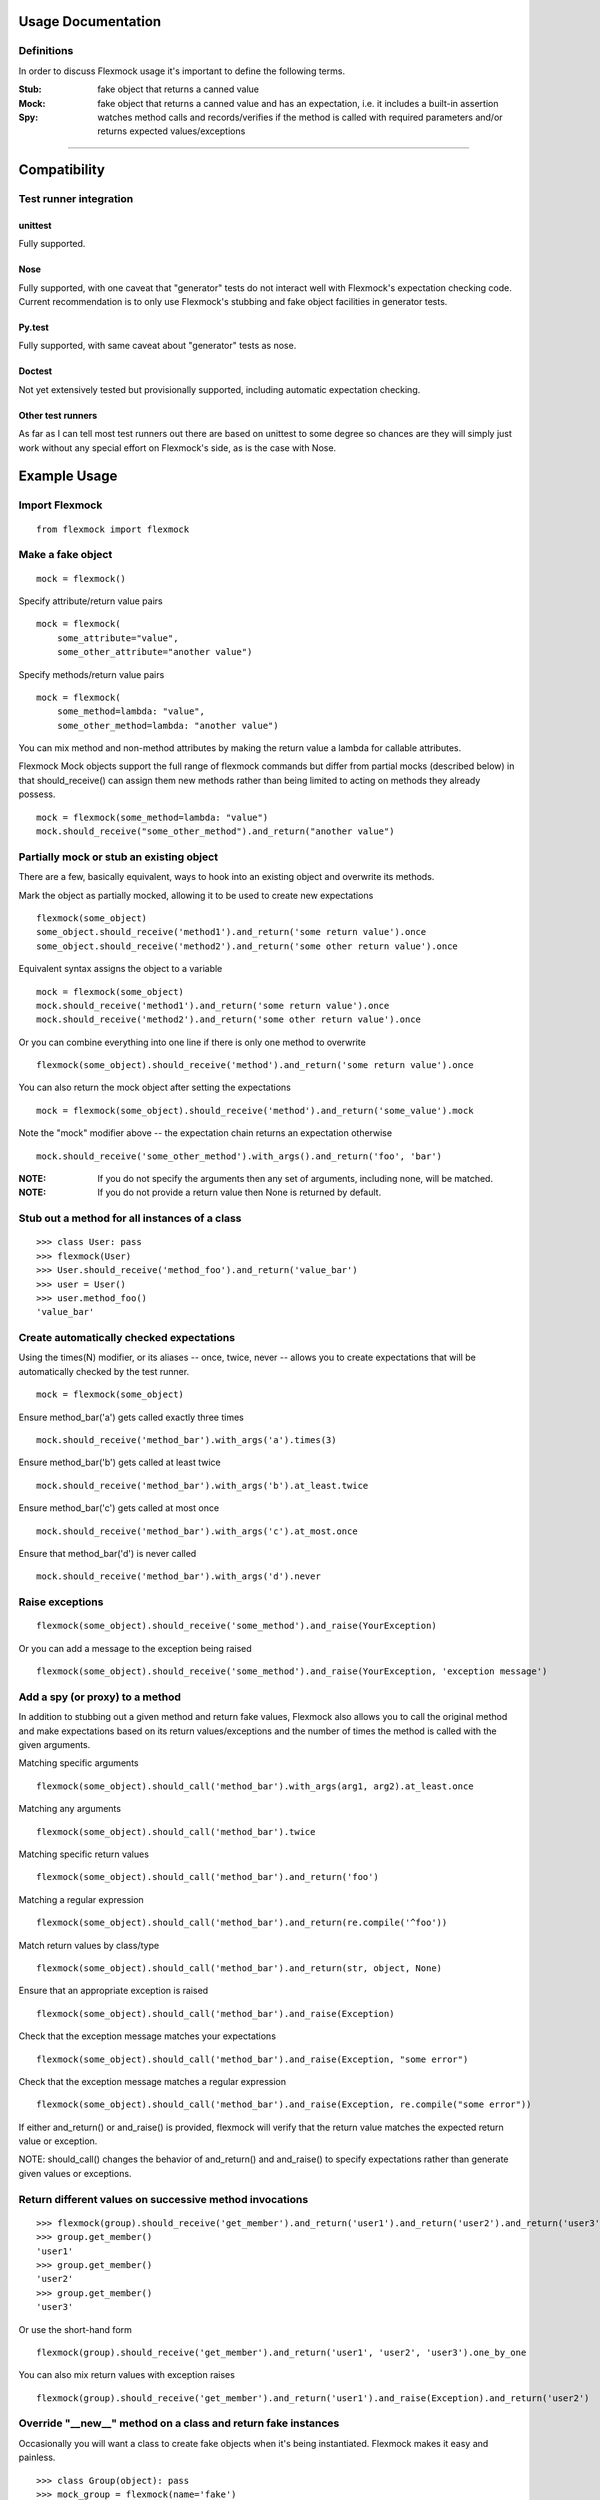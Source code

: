 Usage Documentation
===================

Definitions
-----------

In order to discuss Flexmock usage it's important to define the
following terms.

:Stub: fake object that returns a canned value

:Mock: fake object that returns a canned value and has an expectation, i.e. it includes a built-in assertion

:Spy:  watches method calls and records/verifies if the method is called with required parameters and/or returns expected values/exceptions

-----------

Compatibility
=============

Test runner integration
-----------------------

unittest
~~~~~~~~

Fully supported.

Nose
~~~~

Fully supported, with one caveat that "generator" tests do not interact well with Flexmock's expectation checking code.
Current recommendation is to only use Flexmock's stubbing and fake object facilities in generator tests.

Py.test
~~~~~~~

Fully supported, with same caveat about "generator" tests as nose.

Doctest
~~~~~~~

Not yet extensively tested but provisionally supported, including automatic expectation checking.

Other test runners
~~~~~~~~~~~~~~~~~~

As far as I can tell most test runners out there are based on unittest to some degree
so chances are they will simply just work without any special effort on Flexmock's side, as is the case with Nose.


Example Usage
=============


Import Flexmock
---------------

::

  from flexmock import flexmock

Make a fake object
------------------

::

  mock = flexmock()

Specify attribute/return value pairs

::

  mock = flexmock(
      some_attribute="value",
      some_other_attribute="another value")

Specify methods/return value pairs

::

  mock = flexmock(
      some_method=lambda: "value",
      some_other_method=lambda: "another value")
 
You can mix method and non-method attributes by making the return value a lambda for callable attributes.

Flexmock Mock objects support the full range of flexmock commands but
differ from partial mocks (described below) in that should_receive()
can assign them new methods rather than being limited to acting on methods
they already possess.

::

  mock = flexmock(some_method=lambda: "value")
  mock.should_receive("some_other_method").and_return("another value")
 

Partially mock or stub an existing object
-----------------------------------------

There are a few, basically equivalent, ways to hook into an existing
object and overwrite its methods.

Mark the object as partially mocked, allowing it to be used to create new expectations

::

    flexmock(some_object)
    some_object.should_receive('method1').and_return('some return value').once
    some_object.should_receive('method2').and_return('some other return value').once

Equivalent syntax assigns the object to a variable

::

    mock = flexmock(some_object)
    mock.should_receive('method1').and_return('some return value').once
    mock.should_receive('method2').and_return('some other return value').once

Or you can combine everything into one line if there is only one method to overwrite

::

    flexmock(some_object).should_receive('method').and_return('some return value').once

You can also return the mock object after setting the expectations

::

    mock = flexmock(some_object).should_receive('method').and_return('some_value').mock

Note the "mock" modifier above -- the expectation chain returns an expectation otherwise

::

    mock.should_receive('some_other_method').with_args().and_return('foo', 'bar')


:NOTE: If you do not specify the arguments then any set of arguments, including none, will be matched.

:NOTE: If you do not provide a return value then None is returned by default.


Stub out a method for all instances of a class
----------------------------------------------

::

    >>> class User: pass
    >>> flexmock(User)
    >>> User.should_receive('method_foo').and_return('value_bar')
    >>> user = User()
    >>> user.method_foo()
    'value_bar'

Create automatically checked expectations
-----------------------------------------

Using the times(N) modifier, or its aliases -- once, twice, never --
allows you to create expectations that will be automatically checked by
the test runner.

::

    mock = flexmock(some_object)

Ensure method_bar('a') gets called exactly three times

::

    mock.should_receive('method_bar').with_args('a').times(3)

Ensure method_bar('b') gets called at least twice

::

    mock.should_receive('method_bar').with_args('b').at_least.twice

Ensure method_bar('c') gets called at most once

::

    mock.should_receive('method_bar').with_args('c').at_most.once

Ensure that method_bar('d') is never called

::

    mock.should_receive('method_bar').with_args('d').never

Raise exceptions
----------------

::

    flexmock(some_object).should_receive('some_method').and_raise(YourException)

Or you can add a message to the exception being raised

::

    flexmock(some_object).should_receive('some_method').and_raise(YourException, 'exception message')

Add a spy (or proxy) to a method
--------------------------------

In addition to stubbing out a given method and return fake values,
Flexmock also allows you to call the original method and make
expectations based on its return values/exceptions and the number of
times the method is called with the given arguments.

Matching specific arguments

::

    flexmock(some_object).should_call('method_bar').with_args(arg1, arg2).at_least.once

Matching any arguments

::

    flexmock(some_object).should_call('method_bar').twice

Matching specific return values

::

    flexmock(some_object).should_call('method_bar').and_return('foo')

Matching a regular expression

::

    flexmock(some_object).should_call('method_bar').and_return(re.compile('^foo'))

Match return values by class/type

::

    flexmock(some_object).should_call('method_bar').and_return(str, object, None)

Ensure that an appropriate exception is raised

::

    flexmock(some_object).should_call('method_bar').and_raise(Exception)

Check that the exception message matches your expectations

::

    flexmock(some_object).should_call('method_bar').and_raise(Exception, "some error")

Check that the exception message matches a regular expression

::

    flexmock(some_object).should_call('method_bar').and_raise(Exception, re.compile("some error"))

If either and_return() or and_raise() is provided, flexmock will
verify that the return value matches the expected return value or
exception.

NOTE: should_call() changes the behavior of and_return()
and and_raise() to specify expectations rather than generate given
values or exceptions.

Return different values on successive method invocations
--------------------------------------------------------

::

    >>> flexmock(group).should_receive('get_member').and_return('user1').and_return('user2').and_return('user3')
    >>> group.get_member()
    'user1'
    >>> group.get_member()
    'user2'
    >>> group.get_member()
    'user3'

Or use the short-hand form

::

    flexmock(group).should_receive('get_member').and_return('user1', 'user2', 'user3').one_by_one

You can also mix return values with exception raises

::

    flexmock(group).should_receive('get_member').and_return('user1').and_raise(Exception).and_return('user2')

Override "__new__" method on a class and return fake instances
------------------------------------------------------------------

Occasionally you will want a class to create fake objects when it's
being instantiated. Flexmock makes it easy and painless.

::

    >>> class Group(object): pass
    >>> mock_group = flexmock(name='fake')
    >>> flexmock(Group).new_instances(mock_group)
    >>> Group().name == 'fake'
    True

It is also possible to return different fake objects in a sequence.

::

    >>> class Group(object): pass
    >>> mock_group1 = flexmock(name='fake')
    >>> mock_group2 = flexmock(name='real')
    >>> flexmock(Group).new_instances(mock_group1, mock_group2)
    >>> Group().name == 'fake'
    True
    >>> Group().name == 'real'
    True

Overriding new instances of old-style classes is currently not supported
directly, you should make the class inherit from "object" in your code
first. Luckily, multiple inheritance should make this pretty painless.

Create a mock generator
-----------------------

::

    >>> flexmock(foo).should_receive('gen').and_yield(1, 2, 3)
    >>> for i in foo.gen():
    >>>   print i
    1
    2
    3

Private methods
---------------

One of the small pains of writing unit tests is that it can be
difficult to get at the private methods since Python "conveniently"
renames them when you try to access them from outside the object. With
Flexmock there is nothing special you need to do to -- mocking private
methods is exactly the same as any other methods.

Enforcing call order
--------------------

::

    >>> flexmock(foo).should_receive('method_bar').with_args('bar').and_return('bar').ordered
    >>> flexmock(foo).should_receive('method_bar').with_args('foo').and_return('foo').ordered

Now calling the methods in the same order will be fine

::

    >>> foo.method_bar('bar')
    'bar'
    >>> foo.method_bar('foo')
    'foo'

But trying to call the second one first will result in an exception!

Chained methods
---------------

Let's say you have some code that looks something like the following:

::

    http = HTTP()
    results = http.get_url('http://www.google.com').parse_html().retrieve_results()

You could use Flexmock to mock each of these method calls individually:

::

    mock = flexmock()
    flexmock(HTTP).new_instances(mock)
    mock.should_receive('get_url').and_return(
        flexmock().should_receive('parse_html').and_return(
            flexmock().should_receive('retrieve_results').and_return([]).mock
        ).mock
    )

But that looks really error prone and quite difficult to parse when
reading. Here's a better way:

::

    mock = flexmock()
    flexmock(HTTP).new_instances(mock)
    mock.should_receive('get_url.parse_html.retrieve_results').and_return([])

When using this short-hand, Flexmock will create intermediate objects
and expectations, returning the final one in the chain. As a result, any
further modifications, such as with_args() or times() modifiers, will
only be applied to the final method in the chain. If you need finer
grained control, such as specifying specific arguments to an
intermediate method, you can always fall back to the above long version.

Replacing methods with custom functions
---------------------------------------

There are times when it is useful to replace a method with a custom lambda or function in order to return custom values based on provided arguments or a global value that changes between method calls.

::

   flexmock(some_object).should_receive('some_method').replace_with(lambda x, y, z: y == 5)

Mocking builtin functions
-------------------------

Mocking or stubbing out builtin functions, such as open(), can be slightly tricky.
The "builtins" module is accessed differenty in interactive Python sessions versus
running applications and named differently in Python 3.0 and above.
It is also not always obvious when the builtin function you are trying to mock might be
internally called by the test runner and cause unexpected behavior in the test.
As a result, the recommended way to mock out builtin functions is to always specify
a fall-through with should_call() first and use with_args() to limit the scope of
your mock or stub to just the specific invocation you are trying to replace:

::

   # python 2.4+
   mock = flexmock(sys.modules['__builtin__'])
   mock.should_call('open')  # set the fall-through
   mock.should_receive('open').with_args('/your/file').and_return(
       flexmock(read=lambda: 'file contents'))

   # python 3.0+
   mock = flexmock(sys.modules['builtins'])
   mock.should_call('open')  # set the fall-through
   mock.should_receive('open').with_args('/your/file').and_return(
       flexmock(read=lambda: 'file contents'))


Expectation Matching
====================

Creating an expectation with no arguments will by default match all
arguments, including no arguments.

::

    >>> flexmock(foo).should_receive('method_bar').and_return('bar')

Will be matched by any of the following:

::

    >>> foo.method_bar()
    'bar'
    >>> foo.method_bar('foo')
    'bar'
    >>> foo.method_bar('foo', 'bar')
    'bar'

Match exactly no arguments 

::

    flexmock(foo).should_receive('method_bar').with_args()

Match any single argument


::

    flexmock(foo).should_receive('method_bar').with_args(object)

NOTE: In addition to exact values, you can match against the type or class of the argument.

Match any single string argument

::

    flexmock(foo).should_receive('method_bar').with_args(str)

Match the empty string using a compiled regular expression

::

    flexmock(foo).should_receive('method_bar').with_args(re.compile('^$'))

Match any set of three arguments where the first one is an integer,
second one is anything, and third is string 'foo'
(matching against user defined classes is also supported in the same fashion)

::

    flexmock(foo).should_receive('method_bar').with_args(int, object, 'foo')

You can also override the default match with another expectation for the
same method.

::

    >>> flexmock(foo).should_receive('method_bar').and_return('bar')
    >>> flexmock(foo).should_receive('method_bar').with_args('foo').and_return('foo')
    >>> foo.method_bar()
    'bar'
    >>> foo.method_bar('foo', 'bar')
    'bar'

But!

::

    >>> foo.method_bar('foo')
    'foo'

The order of the expectations being defined is significant, with later
expectations having higher precedence than previous ones. Which means
that if you reversed the order of the example expectations above the
more specific expectation would never be matched.


Style
=====

While the order of modifiers is unimportant to Flexmock, there is a preferred convention
that will make your tests more readable.

If using with_arg(), place it before should_return():

::

    >>> flexmock(foo).should_receive('method_bar').with_args(1, 2).and_return('bar')

If using the times() modifier (or its aliases: once, twice, never), place them at
the end of the flexmock statement:

::

    >>> flexmock(foo).should_receive('method_bar').and_return('bar').once

It is acceptable to have the times() modifier show up in the middle of the modifier chain if
the chain splits multiple lines and you want to ensure it shows up on the first line:

::

    >>> flexmock(foo).should_receive('method_bar').times(2).and_return(
    >>>     'some_really_long_return_value',
    >>>     'some_other_really_long_return_value').one_by_one
